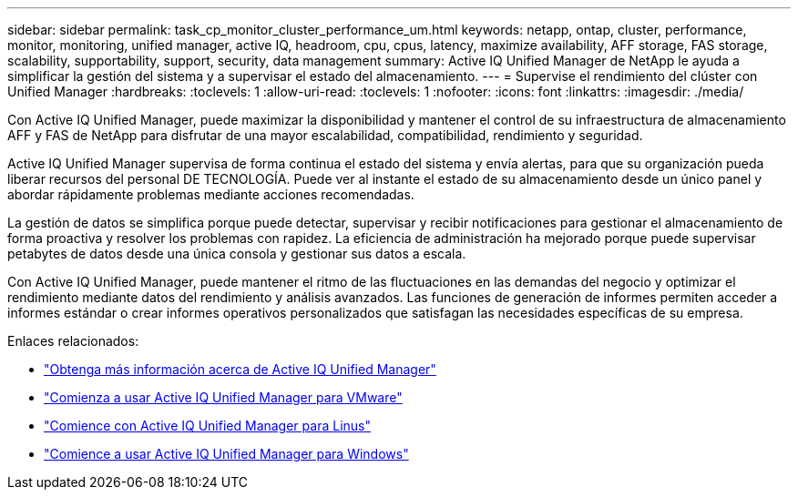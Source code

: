 ---
sidebar: sidebar 
permalink: task_cp_monitor_cluster_performance_um.html 
keywords: netapp, ontap, cluster, performance, monitor, monitoring, unified manager, active IQ, headroom, cpu, cpus, latency, maximize availability, AFF storage, FAS storage, scalability, supportability, support, security, data management 
summary: Active IQ Unified Manager de NetApp le ayuda a simplificar la gestión del sistema y a supervisar el estado del almacenamiento. 
---
= Supervise el rendimiento del clúster con Unified Manager
:hardbreaks:
:toclevels: 1
:allow-uri-read: 
:toclevels: 1
:nofooter: 
:icons: font
:linkattrs: 
:imagesdir: ./media/


[role="lead"]
Con Active IQ Unified Manager, puede maximizar la disponibilidad y mantener el control de su infraestructura de almacenamiento AFF y FAS de NetApp para disfrutar de una mayor escalabilidad, compatibilidad, rendimiento y seguridad.

Active IQ Unified Manager supervisa de forma continua el estado del sistema y envía alertas, para que su organización pueda liberar recursos del personal DE TECNOLOGÍA. Puede ver al instante el estado de su almacenamiento desde un único panel y abordar rápidamente problemas mediante acciones recomendadas.

La gestión de datos se simplifica porque puede detectar, supervisar y recibir notificaciones para gestionar el almacenamiento de forma proactiva y resolver los problemas con rapidez. La eficiencia de administración ha mejorado porque puede supervisar petabytes de datos desde una única consola y gestionar sus datos a escala.

Con Active IQ Unified Manager, puede mantener el ritmo de las fluctuaciones en las demandas del negocio y optimizar el rendimiento mediante datos del rendimiento y análisis avanzados. Las funciones de generación de informes permiten acceder a informes estándar o crear informes operativos personalizados que satisfagan las necesidades específicas de su empresa.

Enlaces relacionados:

* link:https://docs.netapp.com/us-en/active-iq-unified-manager/storage-mgmt/concept_introduction_to_unified_manager.html["Obtenga más información acerca de Active IQ Unified Manager"^]
* link:https://docs.netapp.com/us-en/active-iq-unified-manager/install-vapp/qsg-vapp.html["Comienza a usar Active IQ Unified Manager para VMware"^]
* link:https://docs.netapp.com/us-en/active-iq-unified-manager/install-linux/qsg-linux.html["Comience con Active IQ Unified Manager para Linus"^]
* link:https://docs.netapp.com/us-en/active-iq-unified-manager/install-windows/qsg-windows.html["Comience a usar Active IQ Unified Manager para Windows"^]

